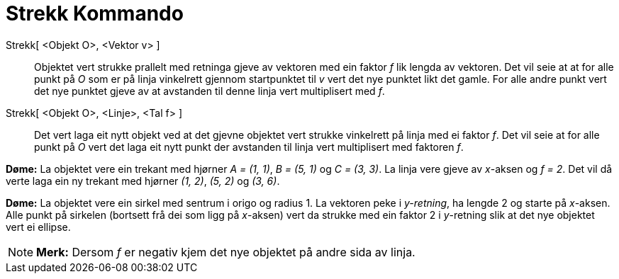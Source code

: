 = Strekk Kommando
:page-en: commands/Stretch
ifdef::env-github[:imagesdir: /nn/modules/ROOT/assets/images]

Strekk[ <Objekt O>, <Vektor v> ]::
  Objektet vert strukke prallelt med retninga gjeve av vektoren med ein faktor _f_ lik lengda av vektoren. Det vil seie
  at at for alle punkt på _O_ som er på linja vinkelrett gjennom startpunktet til _v_ vert det nye punktet likt det
  gamle. For alle andre punkt vert det nye punktet gjeve av at avstanden til denne linja vert multiplisert med _f_.
Strekk[ <Objekt O>, <Linje>, <Tal f> ]::
  Det vert laga eit nytt objekt ved at det gjevne objektet vert strukke vinkelrett på linja med ei faktor _f_. Det vil
  seie at for alle punkt på _O_ vert det laga eit nytt punkt der avstanden til linja vert multiplisert med faktoren _f_.

[EXAMPLE]
====

*Døme:* La objektet vere ein trekant med hjørner _A = (1, 1)_, _B = (5, 1)_ og _C = (3, 3)_. La linja vere gjeve av
_x_-aksen og _f = 2_. Det vil då verte laga ein ny trekant med hjørner _(1, 2)_, _(5, 2)_ og _(3, 6)_.

====

[EXAMPLE]
====

*Døme:* La objektet vere ein sirkel med sentrum i origo og radius 1. La vektoren peke i _y-retning_, ha lengde 2 og
starte på _x_-aksen. Alle punkt på sirkelen (bortsett frå dei som ligg på _x_-aksen) vert da strukke med ein faktor 2 i
_y_-retning slik at det nye objektet vert ei ellipse.

====

[NOTE]
====

*Merk:* Dersom _f_ er negativ kjem det nye objektet på andre sida av linja.

====
